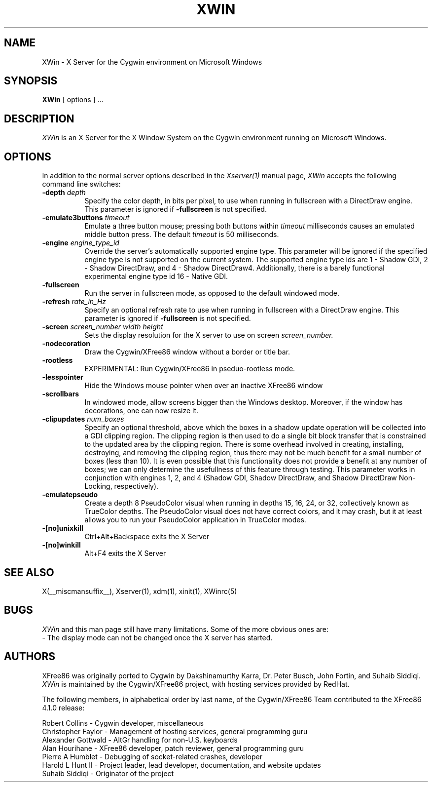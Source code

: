 .\" $XFree86: xc/programs/Xserver/hw/xwin/XWin.man,v 1.7 2003/10/02 13:30:09 eich Exp $
.TH XWIN 1 __vendorversion__
.SH NAME
XWin \- X Server for the Cygwin environment on Microsoft Windows
.SH SYNOPSIS
.B XWin
[ options ] ...
.SH DESCRIPTION
.I XWin
is an X Server for the X Window System on the Cygwin environment
running on Microsoft Windows.
.SH OPTIONS
.PP
In addition to the normal server options described in the \fIXserver(1)\fP
manual page, \fIXWin\fP accepts the following command line switches:
.TP 8
.B "\-depth \fIdepth\fP"
Specify the color depth, in bits per pixel, to use when running in
fullscreen with a DirectDraw engine.  This parameter is ignored if
\fB\-fullscreen\fP is not specified.
.TP 8
.B "\-emulate3buttons \fItimeout\fP"
Emulate a three button mouse; pressing both buttons within
.I timeout
milliseconds causes an emulated middle button press.  The default 
.I timeout
is 50 milliseconds.
.TP 8
.B "\-engine \fIengine_type_id\fP"
Override the server's automatically supported engine type.  This
parameter will be ignored if the specified engine type is not
supported on the current system.  The supported engine type ids are 1
- Shadow GDI, 2 - Shadow DirectDraw, and 4 - Shadow DirectDraw4.
Additionally, there is a barely functional experimental engine type id
16 - Native GDI.
.TP 8
.B \-fullscreen
Run the server in fullscreen mode, as opposed to the default windowed
mode.
.TP 8
.B "\-refresh \fIrate_in_Hz\fP"
Specify an optional refresh rate to use when running in
fullscreen with a DirectDraw engine.  This parameter is ignored if
\fB\-fullscreen\fP is not specified.
.TP 8
.B "\-screen \fIscreen_number\fP \fIwidth\fP \fIheight\fP"
Sets the display resolution for the X server to use on screen
.I screen_number.
.TP 8
.B \-nodecoration
Draw the Cygwin/XFree86 window without a border or title bar.
.TP 8
.B \-rootless
EXPERIMENTAL: Run Cygwin/XFree86 in pseduo-rootless mode.
.TP 8
.B \-lesspointer
Hide the Windows mouse pointer when over an inactive XFree86 window
.TP 8
.B \-scrollbars
In windowed mode, allow screens bigger than the Windows desktop.
Moreover, if the window has decorations, one can now resize it.
.TP 8
.B "\-clipupdates \fInum_boxes\fP"
Specify an optional threshold, above which the boxes in a shadow
update operation will be collected into a GDI clipping region.  The
clipping region is then used to do a single bit block transfer that is
constrained to the updated area by the clipping region.  There is some
overhead involved in creating, installing, destroying, and removing
the clipping region, thus there may not be much benefit for a small
number of boxes (less than 10).  It is even possible that this
functionality does not provide a benefit at any number of boxes; we
can only determine the usefullness of this feature through testing.
This parameter works in conjunction with engines 1, 2, and 4 (Shadow
GDI, Shadow DirectDraw, and Shadow DirectDraw Non-Locking,
respectively).
.TP 8
.B \-emulatepseudo
Create a depth 8 PseudoColor visual when running in depths 15, 16, 24,
or 32, collectively known as TrueColor depths.  The PseudoColor visual
does not have correct colors, and it may crash, but it at least allows
you to run your PseudoColor application in TrueColor modes.
.TP 8
.B \-[no]unixkill
Ctrl+Alt+Backspace exits the X Server
.TP 8
.B \-[no]winkill
Alt+F4 exits the X Server
.SH "SEE ALSO"
.PP
X(__miscmansuffix__), Xserver(1), xdm(1), xinit(1), XWinrc(5)
.SH BUGS
.I XWin
and this man page still have many limitations. Some of the more obvious
ones are:
.br
- The display mode can not be changed once the X server has started.
.PP
.SH AUTHORS
XFree86 was originally ported to Cygwin by Dakshinamurthy Karra,
Dr. Peter Busch, John Fortin, and Suhaib Siddiqi.
.I XWin
is maintained by the Cygwin/XFree86 project, with hosting services
provided by RedHat.
.PP
The following members, in alphabetical order by last name, of the
Cygwin/XFree86 Team contributed to the XFree86 4.1.0 release:
.PP
Robert Collins - Cygwin developer, miscellaneous
.br
Christopher Faylor - Management of hosting services, general
programming guru
.br
Alexander Gottwald - AltGr handling for non-U.S. keyboards
.br
Alan Hourihane - XFree86 developer, patch reviewer, general programming guru
.br
Pierre A Humblet - Debugging of socket-related crashes, developer
.br
Harold L Hunt II - Project leader, lead developer, documentation,
and website updates
.br
Suhaib Siddiqi - Originator of the project







